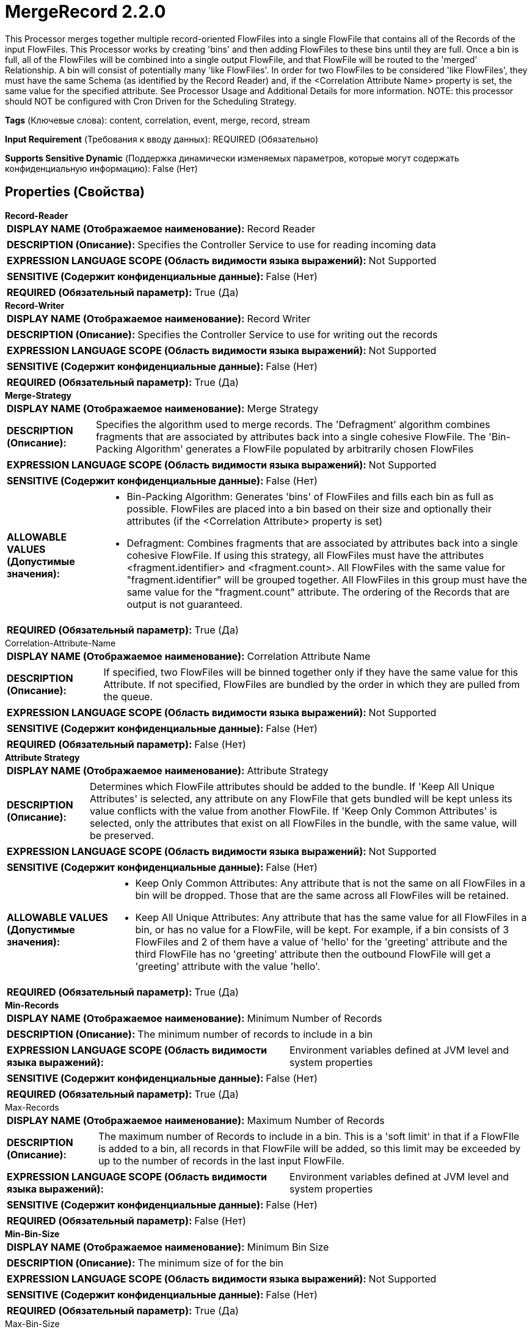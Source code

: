 = MergeRecord 2.2.0

This Processor merges together multiple record-oriented FlowFiles into a single FlowFile that contains all of the Records of the input FlowFiles. This Processor works by creating 'bins' and then adding FlowFiles to these bins until they are full. Once a bin is full, all of the FlowFiles will be combined into a single output FlowFile, and that FlowFile will be routed to the 'merged' Relationship. A bin will consist of potentially many 'like FlowFiles'. In order for two FlowFiles to be considered 'like FlowFiles', they must have the same Schema (as identified by the Record Reader) and, if the <Correlation Attribute Name> property is set, the same value for the specified attribute. See Processor Usage and Additional Details for more information. NOTE: this processor should NOT be configured with Cron Driven for the Scheduling Strategy.

[horizontal]
*Tags* (Ключевые слова):
content, correlation, event, merge, record, stream
[horizontal]
*Input Requirement* (Требования к вводу данных):
REQUIRED (Обязательно)
[horizontal]
*Supports Sensitive Dynamic* (Поддержка динамически изменяемых параметров, которые могут содержать конфиденциальную информацию):
 False (Нет) 



== Properties (Свойства)


.*Record-Reader*
************************************************
[horizontal]
*DISPLAY NAME (Отображаемое наименование):*:: Record Reader

[horizontal]
*DESCRIPTION (Описание):*:: Specifies the Controller Service to use for reading incoming data


[horizontal]
*EXPRESSION LANGUAGE SCOPE (Область видимости языка выражений):*:: Not Supported
[horizontal]
*SENSITIVE (Содержит конфиденциальные данные):*::  False (Нет) 

[horizontal]
*REQUIRED (Обязательный параметр):*::  True (Да) 
************************************************
.*Record-Writer*
************************************************
[horizontal]
*DISPLAY NAME (Отображаемое наименование):*:: Record Writer

[horizontal]
*DESCRIPTION (Описание):*:: Specifies the Controller Service to use for writing out the records


[horizontal]
*EXPRESSION LANGUAGE SCOPE (Область видимости языка выражений):*:: Not Supported
[horizontal]
*SENSITIVE (Содержит конфиденциальные данные):*::  False (Нет) 

[horizontal]
*REQUIRED (Обязательный параметр):*::  True (Да) 
************************************************
.*Merge-Strategy*
************************************************
[horizontal]
*DISPLAY NAME (Отображаемое наименование):*:: Merge Strategy

[horizontal]
*DESCRIPTION (Описание):*:: Specifies the algorithm used to merge records. The 'Defragment' algorithm combines fragments that are associated by attributes back into a single cohesive FlowFile. The 'Bin-Packing Algorithm' generates a FlowFile populated by arbitrarily chosen FlowFiles


[horizontal]
*EXPRESSION LANGUAGE SCOPE (Область видимости языка выражений):*:: Not Supported
[horizontal]
*SENSITIVE (Содержит конфиденциальные данные):*::  False (Нет) 

[horizontal]
*ALLOWABLE VALUES (Допустимые значения):*::

* Bin-Packing Algorithm: Generates 'bins' of FlowFiles and fills each bin as full as possible. FlowFiles are placed into a bin based on their size and optionally their attributes (if the <Correlation Attribute> property is set) 

* Defragment: Combines fragments that are associated by attributes back into a single cohesive FlowFile. If using this strategy, all FlowFiles must have the attributes <fragment.identifier> and <fragment.count>. All FlowFiles with the same value for "fragment.identifier" will be grouped together. All FlowFiles in this group must have the same value for the "fragment.count" attribute. The ordering of the Records that are output is not guaranteed. 


[horizontal]
*REQUIRED (Обязательный параметр):*::  True (Да) 
************************************************
.Correlation-Attribute-Name
************************************************
[horizontal]
*DISPLAY NAME (Отображаемое наименование):*:: Correlation Attribute Name

[horizontal]
*DESCRIPTION (Описание):*:: If specified, two FlowFiles will be binned together only if they have the same value for this Attribute. If not specified, FlowFiles are bundled by the order in which they are pulled from the queue.


[horizontal]
*EXPRESSION LANGUAGE SCOPE (Область видимости языка выражений):*:: Not Supported
[horizontal]
*SENSITIVE (Содержит конфиденциальные данные):*::  False (Нет) 

[horizontal]
*REQUIRED (Обязательный параметр):*::  False (Нет) 
************************************************
.*Attribute Strategy*
************************************************
[horizontal]
*DISPLAY NAME (Отображаемое наименование):*:: Attribute Strategy

[horizontal]
*DESCRIPTION (Описание):*:: Determines which FlowFile attributes should be added to the bundle. If 'Keep All Unique Attributes' is selected, any attribute on any FlowFile that gets bundled will be kept unless its value conflicts with the value from another FlowFile. If 'Keep Only Common Attributes' is selected, only the attributes that exist on all FlowFiles in the bundle, with the same value, will be preserved.


[horizontal]
*EXPRESSION LANGUAGE SCOPE (Область видимости языка выражений):*:: Not Supported
[horizontal]
*SENSITIVE (Содержит конфиденциальные данные):*::  False (Нет) 

[horizontal]
*ALLOWABLE VALUES (Допустимые значения):*::

* Keep Only Common Attributes: Any attribute that is not the same on all FlowFiles in a bin will be dropped. Those that are the same across all FlowFiles will be retained. 

* Keep All Unique Attributes: Any attribute that has the same value for all FlowFiles in a bin, or has no value for a FlowFile, will be kept. For example, if a bin consists of 3 FlowFiles and 2 of them have a value of 'hello' for the 'greeting' attribute and the third FlowFile has no 'greeting' attribute then the outbound FlowFile will get a 'greeting' attribute with the value 'hello'. 


[horizontal]
*REQUIRED (Обязательный параметр):*::  True (Да) 
************************************************
.*Min-Records*
************************************************
[horizontal]
*DISPLAY NAME (Отображаемое наименование):*:: Minimum Number of Records

[horizontal]
*DESCRIPTION (Описание):*:: The minimum number of records to include in a bin


[horizontal]
*EXPRESSION LANGUAGE SCOPE (Область видимости языка выражений):*:: Environment variables defined at JVM level and system properties
[horizontal]
*SENSITIVE (Содержит конфиденциальные данные):*::  False (Нет) 

[horizontal]
*REQUIRED (Обязательный параметр):*::  True (Да) 
************************************************
.Max-Records
************************************************
[horizontal]
*DISPLAY NAME (Отображаемое наименование):*:: Maximum Number of Records

[horizontal]
*DESCRIPTION (Описание):*:: The maximum number of Records to include in a bin. This is a 'soft limit' in that if a FlowFIle is added to a bin, all records in that FlowFile will be added, so this limit may be exceeded by up to the number of records in the last input FlowFile.


[horizontal]
*EXPRESSION LANGUAGE SCOPE (Область видимости языка выражений):*:: Environment variables defined at JVM level and system properties
[horizontal]
*SENSITIVE (Содержит конфиденциальные данные):*::  False (Нет) 

[horizontal]
*REQUIRED (Обязательный параметр):*::  False (Нет) 
************************************************
.*Min-Bin-Size*
************************************************
[horizontal]
*DISPLAY NAME (Отображаемое наименование):*:: Minimum Bin Size

[horizontal]
*DESCRIPTION (Описание):*:: The minimum size of for the bin


[horizontal]
*EXPRESSION LANGUAGE SCOPE (Область видимости языка выражений):*:: Not Supported
[horizontal]
*SENSITIVE (Содержит конфиденциальные данные):*::  False (Нет) 

[horizontal]
*REQUIRED (Обязательный параметр):*::  True (Да) 
************************************************
.Max-Bin-Size
************************************************
[horizontal]
*DISPLAY NAME (Отображаемое наименование):*:: Maximum Bin Size

[horizontal]
*DESCRIPTION (Описание):*:: The maximum size for the bundle. If not specified, there is no maximum. This is a 'soft limit' in that if a FlowFile is added to a bin, all records in that FlowFile will be added, so this limit may be exceeded by up to the number of bytes in last input FlowFile.


[horizontal]
*EXPRESSION LANGUAGE SCOPE (Область видимости языка выражений):*:: Not Supported
[horizontal]
*SENSITIVE (Содержит конфиденциальные данные):*::  False (Нет) 

[horizontal]
*REQUIRED (Обязательный параметр):*::  False (Нет) 
************************************************
.Max-Bin-Age
************************************************
[horizontal]
*DISPLAY NAME (Отображаемое наименование):*:: Max Bin Age

[horizontal]
*DESCRIPTION (Описание):*:: The maximum age of a Bin that will trigger a Bin to be complete. Expected format is <duration> <time unit> where <duration> is a positive integer and time unit is one of seconds, minutes, hours


[horizontal]
*EXPRESSION LANGUAGE SCOPE (Область видимости языка выражений):*:: Not Supported
[horizontal]
*SENSITIVE (Содержит конфиденциальные данные):*::  False (Нет) 

[horizontal]
*REQUIRED (Обязательный параметр):*::  False (Нет) 
************************************************
.*Max.Bin.Count*
************************************************
[horizontal]
*DISPLAY NAME (Отображаемое наименование):*:: Maximum Number of Bins

[horizontal]
*DESCRIPTION (Описание):*:: Specifies the maximum number of bins that can be held in memory at any one time. This number should not be smaller than the maximum number of concurrent threads for this Processor, or the bins that are created will often consist only of a single incoming FlowFile.


[horizontal]
*EXPRESSION LANGUAGE SCOPE (Область видимости языка выражений):*:: Not Supported
[horizontal]
*SENSITIVE (Содержит конфиденциальные данные):*::  False (Нет) 

[horizontal]
*REQUIRED (Обязательный параметр):*::  True (Да) 
************************************************










=== Relationships (Связи)

[cols="1a,2a",options="header",]
|===
|Наименование |Описание

|`failure`
|If the bundle cannot be created, all FlowFiles that would have been used to created the bundle will be transferred to failure

|`original`
|The FlowFiles that were used to create the bundle

|`merged`
|The FlowFile containing the merged records

|===



=== Читаемые атрибуты

[cols="1a,2a",options="header",]
|===
|Наименование |Описание

|`fragment.identifier`
|Applicable only if the <Merge Strategy> property is set to Defragment. All FlowFiles with the same value for this attribute will be bundled together.

|`fragment.count`
|Applicable only if the <Merge Strategy> property is set to Defragment. This attribute must be present on all FlowFiles with the same value for the fragment.identifier attribute. All FlowFiles in the same bundle must have the same value for this attribute. The value of this attribute indicates how many FlowFiles should be expected in the given bundle.

|===



=== Writes Attributes (Записываемые атрибуты)

[cols="1a,2a",options="header",]
|===
|Наименование |Описание

|`record.count`
|The merged FlowFile will have a 'record.count' attribute indicating the number of records that were written to the FlowFile.

|`mime.type`
|The MIME Type indicated by the Record Writer

|`merge.count`
|The number of FlowFiles that were merged into this bundle

|`merge.bin.age`
|The age of the bin, in milliseconds, when it was merged and output. Effectively this is the greatest amount of time that any FlowFile in this bundle remained waiting in this processor before it was output

|`merge.uuid`
|UUID of the merged FlowFile that will be added to the original FlowFiles attributes

|`merge.completion.reason`
|This processor allows for several thresholds to be configured for merging FlowFiles.  This attribute indicates which of the Thresholds resulted in the FlowFiles being merged. For an explanation of each of the possible values  and their meanings, see the Processor's Usage / documentation and see the 'Additional Details' page.

|`<Attributes from Record Writer>`
|Any Attribute that the configured Record Writer returns will be added to the FlowFile.

|===



== Варианты использования
:sectnums:



=== Combine together many arbitrary Records in order to create a single, larger file


NOTE: 



Ключевые слова::



.Конфигурация
====
Configure the "Record Reader" to specify a Record Reader that is appropriate for the incoming data type.
Configure the "Record Writer" to specify a Record Writer that is appropriate for the desired output data type.
Set "Merge Strategy" to `Bin-Packing Algorithm`.
Set the "Minimum Bin Size" to desired file size of the merged output file. For example, a value of `1 MB` will result in not merging data until at least
    1 MB of data is available (unless the Max Bin Age is reached first). If there is no desired minimum file size, leave the default value of `0 B`.
Set the "Minimum Number of Records" property to the minimum number of Records that should be included in the merged output file. For example, setting the value
    to `10000` ensures that the output file will have at least 10,000 Records in it (unless the Max Bin Age is reached first).
Set the "Max Bin Age" to specify the maximum amount of time to hold data before merging. This can be thought of as a "timeout" at which time the Processor will
    merge whatever data it is, even if the "Minimum Bin Size" and "Minimum Number of Records" has not been reached. It is always recommended to set the value.
    A reasonable default might be `10 mins` if there is no other latency requirement.

Connect the 'merged' Relationship to the next component in the flow. Auto-terminate the 'original' Relationship.

====




== Варианты использования, включающие другие компоненты


=== Combine together many Records that have the same value for a particular field in the data, in order to create a single, larger file


NOTE: 



Ключевые слова::

merge

combine

aggregate

like records

similar data








=== Смотрите также


* xref:Processors/MergeContent.adoc[MergeContent]

* xref:Processors/PartitionRecord.adoc[PartitionRecord]

* xref:Processors/SplitRecord.adoc[SplitRecord]


